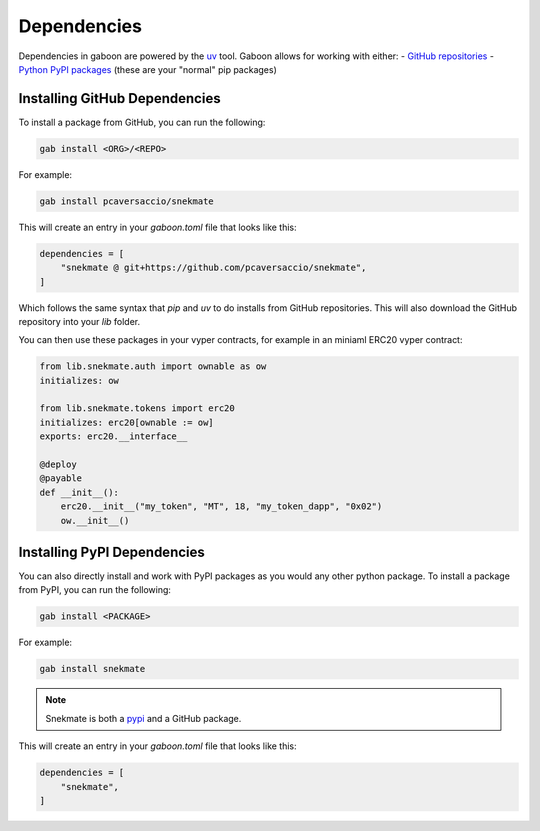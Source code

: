 Dependencies 
############

Dependencies in gaboon are powered by the `uv <https://docs.astral.sh/uv/>`_ tool. Gaboon allows for working with either:
- `GitHub repositories <https://github.com/>`_ 
- `Python PyPI packages <https://pypi.org/>`_ (these are your "normal" pip packages)

Installing GitHub Dependencies 
==============================

To install a package from GitHub, you can run the following:

.. code-block:: bash

    gab install <ORG>/<REPO>

For example:

.. code-block:: bash

    gab install pcaversaccio/snekmate

This will create an entry in your `gaboon.toml` file that looks like this:

.. code-block:: toml

    dependencies = [
        "snekmate @ git+https://github.com/pcaversaccio/snekmate",
    ]

Which follows the same syntax that `pip` and `uv` to do installs from GitHub repositories. This will also download the GitHub repository into your `lib` folder.

You can then use these packages in your vyper contracts, for example in an miniaml ERC20 vyper contract:

.. code-block:: python

    from lib.snekmate.auth import ownable as ow
    initializes: ow

    from lib.snekmate.tokens import erc20
    initializes: erc20[ownable := ow]
    exports: erc20.__interface__

    @deploy
    @payable
    def __init__():
        erc20.__init__("my_token", "MT", 18, "my_token_dapp", "0x02")
        ow.__init__()

Installing PyPI Dependencies 
==============================

You can also directly install and work with PyPI packages as you would any other python package. To install a package from PyPI, you can run the following:

.. code-block:: bash

    gab install <PACKAGE>

For example:

.. code-block:: bash

    gab install snekmate

.. note::

    Snekmate is both a `pypi <https://pypi.org/project/snekmate/>`_ and a GitHub package.

This will create an entry in your `gaboon.toml` file that looks like this:

.. code-block:: toml

    dependencies = [
        "snekmate",
    ]
